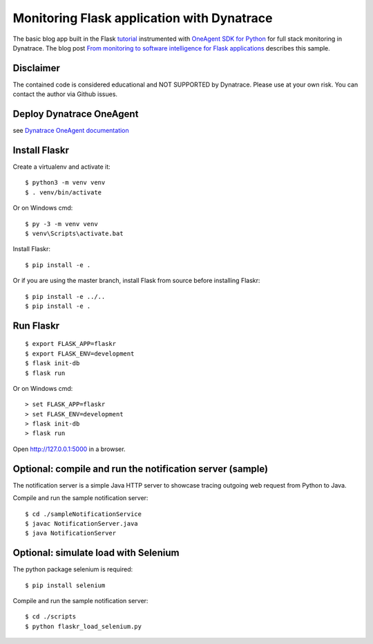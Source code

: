 Monitoring Flask application with Dynatrace
======

The basic blog app built in the Flask `tutorial <http://flask.pocoo.org/docs/tutorial/>`_ instrumented with `OneAgent SDK for Python <https://github.com/Dynatrace/OneAgent-SDK-for-Python>`_ for full stack monitoring in Dynatrace. The blog post `From monitoring to software intelligence for Flask applications <https://www.dynatrace.com/news/blog/monitoring-flask-applications>`_ describes this sample.

Disclaimer
-------

The contained code is considered educational and NOT SUPPORTED by Dynatrace.
Please use at your own risk. You can contact the author via Github issues.

Deploy Dynatrace OneAgent
-------

see `Dynatrace OneAgent documentation <https://www.dynatrace.com/support/help/setup-and-configuration/dynatrace-oneagent/>`_

Install Flaskr
-------

Create a virtualenv and activate it::

    $ python3 -m venv venv
    $ . venv/bin/activate

Or on Windows cmd::

    $ py -3 -m venv venv
    $ venv\Scripts\activate.bat

Install Flaskr::

    $ pip install -e .

Or if you are using the master branch, install Flask from source before
installing Flaskr::

    $ pip install -e ../..
    $ pip install -e .


Run Flaskr
-------

::

    $ export FLASK_APP=flaskr
    $ export FLASK_ENV=development
    $ flask init-db
    $ flask run

Or on Windows cmd::

    > set FLASK_APP=flaskr
    > set FLASK_ENV=development
    > flask init-db
    > flask run

Open http://127.0.0.1:5000 in a browser.


Optional: compile and run the notification server (sample)
-------

The notification server is a simple Java HTTP server to showcase tracing outgoing web request from Python to Java.

Compile and run the sample notification server::

    $ cd ./sampleNotificationService 
    $ javac NotificationServer.java
    $ java NotificationServer

Optional: simulate load with Selenium
-------

The python package selenium is required::

    $ pip install selenium

Compile and run the sample notification server::

    $ cd ./scripts
    $ python flaskr_load_selenium.py
    


